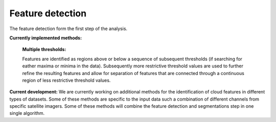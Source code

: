 Feature detection
---------------------

The feature detection form the first step of the analysis.

**Currently implemented methods:**

	**Multiple thresholds:**

	Features are identified as regions above or below a sequence of subsequent thresholds (if searching for eather maxima or minima in the data). Subsequently more restrictive threshold values are used to further refine the resulting features and allow for separation of features that are connected through a continuous region of less restrictive threshold values.

	.. image:: images/detection_multiplethresholds.png
            :width: 200 px

**Current development:**
We are currently working on additional methods for the identification of cloud features in different types of datasets. Some of these methods are specific to the input data such a combination of different channels from specific satellite imagers. Some of these methods will combine the feature detection and segmentations step in one single algorithm.
